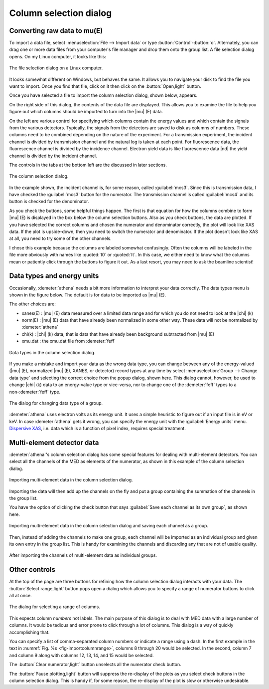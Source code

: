 ..
   Athena document is copyright 2016 Bruce Ravel and released under
   The Creative Commons Attribution-ShareAlike License
   http://creativecommons.org/licenses/by-sa/3.0/

.. _column_selection_sec:

Column selection dialog
=======================

Converting raw data to mu(E)
----------------------------

To import a data file, select :menuselection:`File --> Import data` or
type :button:`Control`-:button:`o`. Alternately, you can drag one or more
data files from your computer's file manager and drop them onto the
group list. A file selection dialog opens. On my Linux computer, it
looks like this:

.. _fig-importfiledialog:
.. figure:: ../../_images/import_filedialog.png
   :target: ../_images/import_filedialog.png
   :align: center

   The file selection dialog on a Linux computer.

It looks somewhat different on Windows, but behaves the same. It allows
you to navigate your disk to find the file you want to import. Once you
find that file, click on it then click on the :button:`Open,light` button.

Once you have selected a file to import the column selection dialog,
shown below, appears.

On the right side of this dialog, the contents of the data file are
displayed. This allows you to examine the file to help you figure out
which columns should be imported to turn into the |mu| (E) data.

On the left are various control for specifying which columns contain the
energy values and which contain the signals from the various detectors.
Typically, the signals from the detectors are saved to disk as columns
of numbers. These columns need to be combined depending on the nature of
the experiment. For a transmission experiment, the incident channel is
divided by transmission channel and the natural log is taken at each
point. For fluorescence data, the fluorescence channel is divided by the
incidence channel. Electron yield data is like fluorescence data |nd| the
yield channel is divided by the incident channel.

The controls in the tabs at the bottom left are the discussed in later
sections.

.. _fig-importcolsel:
.. figure:: ../../_images/import_colsel.png
   :target: ../_images/import_colsel.png
   :align: center

   The column selection dialog.

In the example shown, the incident channel is, for some reason, called
:guilabel:`mcs3`. Since this is transmission data, I have checked the
:guilabel:`mcs3` button for the numerator. The transmission channel is
called :guilabel:`mcs4` and its button is checked for the denominator.

As you check the buttons, some helpful things happen. The first is that
equation for how the columns combine to form |mu| (E) is displayed in the
box below the column selection buttons. Also as you check buttons, the
data are plotted. If you have selected the correct columns and chosen
the numerator and denominator correctly, the plot will look like XAS
data. If the plot is upside-down, then you need to switch the numerator
and denominator. If the plot doesn't look like XAS at all, you need to
try some of the other channels.

I chose this example because the columns are labeled somewhat
confusingly. Often the columns will be labeled in the file more
obviously with names like :quoted:`I0` or :quoted:`It`. In this case,
we either need to know what the columns mean or patiently click
through the buttons to figure it out. As a last resort, you may need
to ask the beamline scientist!



Data types and energy units
---------------------------

Occasionally, :demeter:`athena` needs a bit more information to
interpret your data correctly. The data types menu is shown in the
figure below. The default is for data to be imported as |mu| (E).

The other choices are:

-  xanes(E) : |mu| (E) data measured over a limited data range and for which
   you do not need to look at the |chi| (k)

-  norm(E) : |mu| (E) data that have already been normalized in some other
   way. These data will not be normalized by :demeter:`athena`

-  chi(k) : |chi| (k) data, that is data that have already been background
   subtracted from |mu| (E)

-  xmu.dat : the xmu.dat file from :demeter:`feff`

.. _fig-importtypes:
.. figure:: ../../_images/import_types.png
   :target: ../_images/import_types.png
   :align: center

   Data types in the column selection dialog.

If you make a mistake and import your data as the wrong data type, you
can change between any of the energy-valued (|mu| (E), normalized |mu|
(E), XANES, or detector) record types at any time by select
:menuselection:`Group --> Change data type` and selecting the
correct choice from the popup dialog, shown here. This dialog cannot,
however, be used to change |chi| (k) data to an energy-value type or
vice-versa, nor to change one of the :demeter:`feff` types to a
non-:demeter:`feff` type.

.. _fig-importchangetype:
.. figure:: ../../_images/import_changetype.png
   :target: ../_images/import_changetype.png
   :align: center

   The dialog for changing data type of a group.

:demeter:`athena` uses electron volts as its energy unit. It uses a
simple heuristic to figure out if an input file is in eV or keV. In
case :demeter:`athena` gets it wrong, you can specify the energy unit
with the :guilabel:`Energy units` menu. `Dispersive XAS
<../process/pixel.html>`__, i.e. data which is a function of pixel
index, requires special treatment.

.. versionadded:: 0.9.20 There is now a label on the main page right
   next to the :guilabel:`Freeze` check button which identifies the file
   type of the data. You can toggle between xanes and xmu data by
   :button:`Control`-:button:`Alt`-:mark:`leftclick,..` on that label.


Multi-element detector data
---------------------------

:demeter:`athena`'s column selection dialog has some special features
for dealing with multi-element detectors. You can select all the
channels of the MED as elements of the numerator, as shown in this
example of the column selection dialog.

.. _fig-importmed:
.. figure:: ../../_images/import_med.png
   :target: ../_images/import_med.png
   :align: center

   Importing multi-element data in the column selection dialog.

Importing the data will then add up the channels on the fly and put a
group containing the summation of the channels in the group list.

You have the option of clicking the check button that says
:guilabel:`Save each channel as its own group`, as shown here.

.. _fig-importmedch:
.. figure:: ../../_images/import_medch.png
   :target: ../_images/import_medch.png
   :align: center

   Importing multi-element data in the column selection dialog and saving
   each channel as a group.

Then, instead of adding the channels to make one group, each channel
will be imported as an individual group and given its own entry in the
group list. This is handy for examining the channels and discarding any
that are not of usable quality.

.. _fig-importmedchimported:
.. figure:: ../../_images/import_medchimported.png
   :target: ../_images/import_medchimported.png
   :align: center

   After importing the channels of multi-element data as individual groups.

Other controls
--------------

At the top of the page are three buttons for refining how the column
selection dialog interacts with your data.  The :button:`Select
range,light` button pops open a dialog which allows you to specify a
range of numerator buttons to click all at once.

.. _fig-importcolumnrange:
.. figure:: ../../_images/import_columnrange.png
   :target: ../_images/import_columnrange.png
   :align: center

   The dialog for selecting a range of columns.

This expects column *numbers* not labels.  The main purpose of this
dialog is to deal with MED data with a large number of columns.  It
would be tedious and error prone to click through a lot of columns.
This dialog is a way of quickly accomplishing that.

You can specify a list of comma-separated column numbers or indicate a
range using a dash.  In the first example in the text in
:numref:`Fig. %s <fig-importcolumnrange>`, columns 8 through 20 would
be selected.  In the second, column 7 and column 9 along with columns
12, 13, 14, and 15 would be selected.

The :button:`Clear numerator,light` button unselects all the numerator
check button.

The :button:`Pause plotting,light` button will suppress the re-display
of the plots as you select check buttons in the column selection
dialog.  This is handy if, for some reason, the re-display of the plot
is slow or otherwise undesirable.
